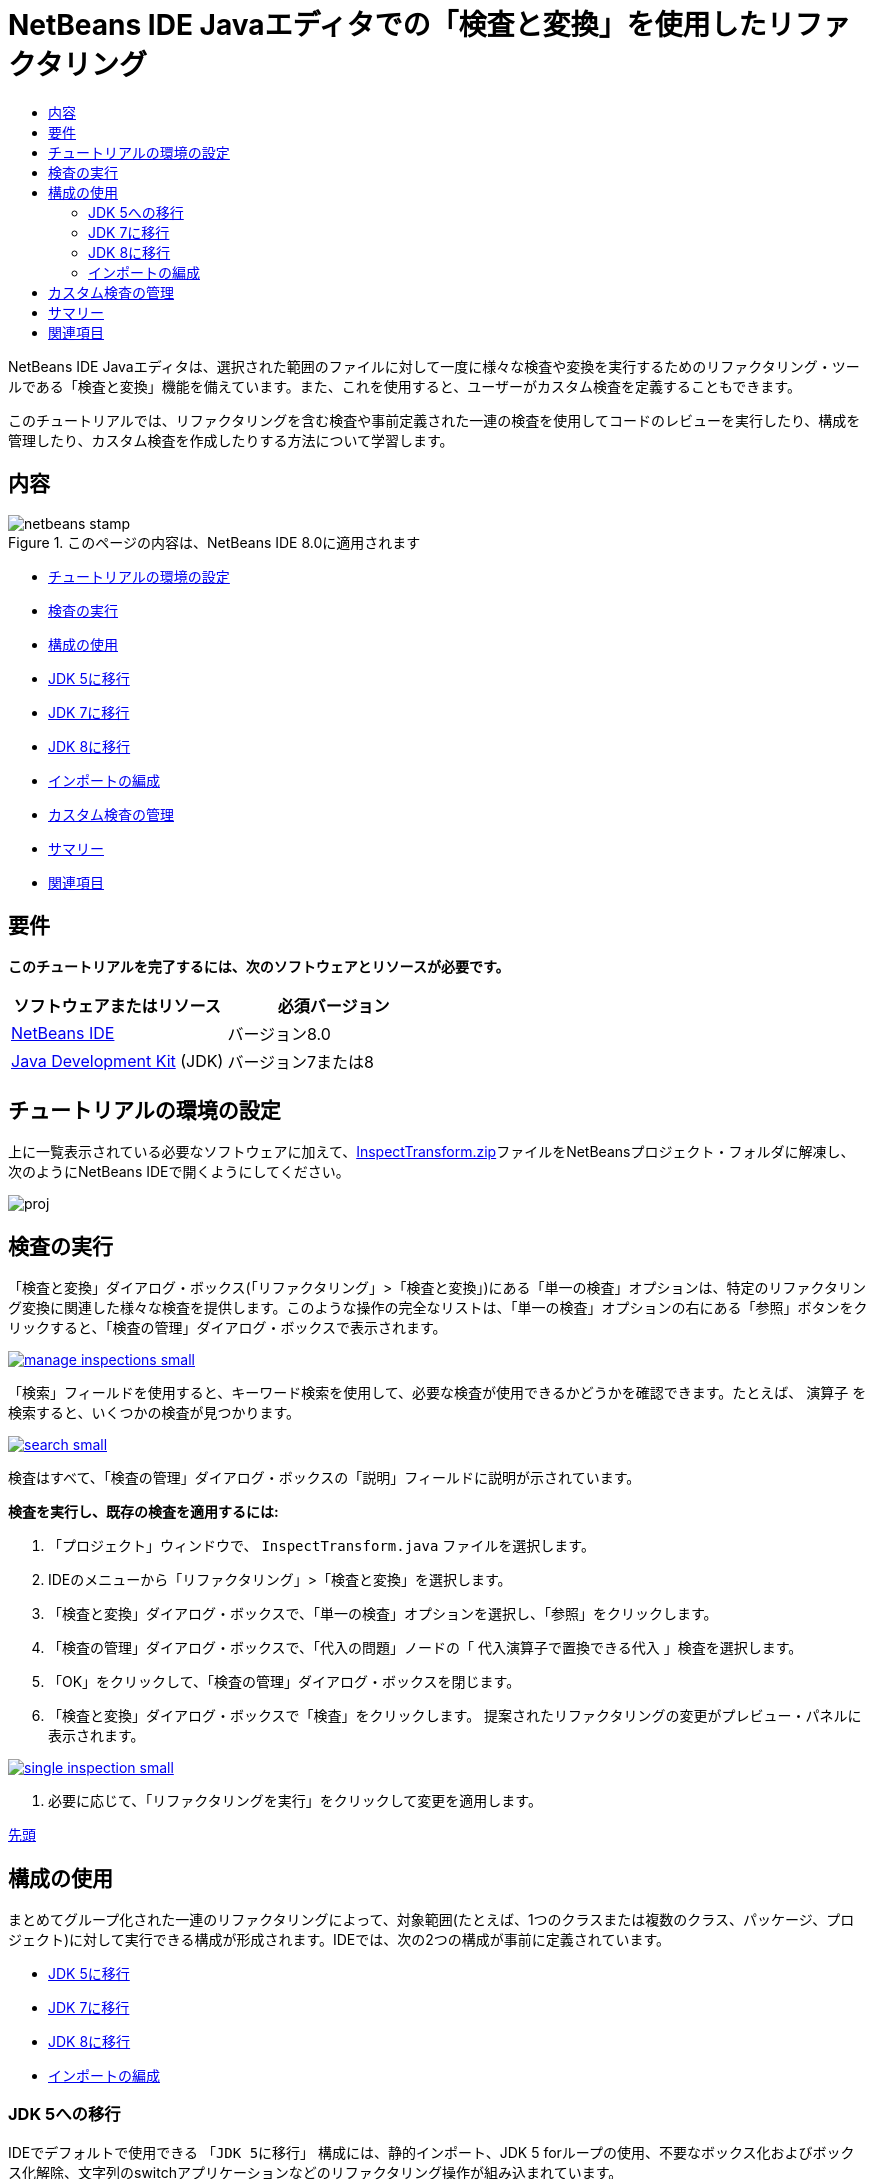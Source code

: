 // 
//     Licensed to the Apache Software Foundation (ASF) under one
//     or more contributor license agreements.  See the NOTICE file
//     distributed with this work for additional information
//     regarding copyright ownership.  The ASF licenses this file
//     to you under the Apache License, Version 2.0 (the
//     "License"); you may not use this file except in compliance
//     with the License.  You may obtain a copy of the License at
// 
//       http://www.apache.org/licenses/LICENSE-2.0
// 
//     Unless required by applicable law or agreed to in writing,
//     software distributed under the License is distributed on an
//     "AS IS" BASIS, WITHOUT WARRANTIES OR CONDITIONS OF ANY
//     KIND, either express or implied.  See the License for the
//     specific language governing permissions and limitations
//     under the License.
//

= NetBeans IDE Javaエディタでの「検査と変換」を使用したリファクタリング
:jbake-type: tutorial
:jbake-tags: tutorials 
:markup-in-source: verbatim,quotes,macros
:jbake-status: published
:icons: font
:syntax: true
:source-highlighter: pygments
:toc: left
:toc-title:
:description: NetBeans IDE Javaエディタでの「検査と変換」を使用したリファクタリング - Apache NetBeans
:keywords: Apache NetBeans, Tutorials, NetBeans IDE Javaエディタでの「検査と変換」を使用したリファクタリング

NetBeans IDE Javaエディタは、選択された範囲のファイルに対して一度に様々な検査や変換を実行するためのリファクタリング・ツールである「検査と変換」機能を備えています。また、これを使用すると、ユーザーがカスタム検査を定義することもできます。

このチュートリアルでは、リファクタリングを含む検査や事前定義された一連の検査を使用してコードのレビューを実行したり、構成を管理したり、カスタム検査を作成したりする方法について学習します。


== 内容

image::images/netbeans-stamp.png[title="このページの内容は、NetBeans IDE 8.0に適用されます"]

* <<setup,チュートリアルの環境の設定>>
* <<run,検査の実行>>
* <<configuration,構成の使用>>
* <<migrate5,JDK 5に移行>>
* <<convert,JDK 7に移行>>
* <<migrate8,JDK 8に移行>>
* <<organize,インポートの編成>>
* <<create,カスタム検査の管理>>
* <<summary,サマリー>>
* <<seealso,関連項目>>


== 要件

*このチュートリアルを完了するには、次のソフトウェアとリソースが必要です。*

|===
|ソフトウェアまたはリソース |必須バージョン 

|link:http://netbeans.org/downloads/index.html[+NetBeans IDE+] |バージョン8.0 

|link:http://www.oracle.com/technetwork/java/javase/downloads/index.html[+Java Development Kit+] (JDK) |バージョン7または8 
|===


== チュートリアルの環境の設定

上に一覧表示されている必要なソフトウェアに加えて、link:https://netbeans.org/projects/samples/downloads/download/Samples/Java/inspecttransform.zip[+InspectTransform.zip+]ファイルをNetBeansプロジェクト・フォルダに解凍し、次のようにNetBeans IDEで開くようにしてください。

image::images/proj.png[]


== 検査の実行

「検査と変換」ダイアログ・ボックス(「リファクタリング」>「検査と変換」)にある「単一の検査」オプションは、特定のリファクタリング変換に関連した様々な検査を提供します。このような操作の完全なリストは、「単一の検査」オプションの右にある「参照」ボタンをクリックすると、「検査の管理」ダイアログ・ボックスで表示されます。

[.feature]
--

image::images/manage-inspections-small.png[role="left", link="images/manage-inspections.png"]

--

「検索」フィールドを使用すると、キーワード検索を使用して、必要な検査が使用できるかどうかを確認できます。たとえば、 ``演算子`` を検索すると、いくつかの検査が見つかります。

[.feature]
--

image::images/search-small.png[role="left", link="images/search.png"]

--

検査はすべて、「検査の管理」ダイアログ・ボックスの「説明」フィールドに説明が示されています。

*検査を実行し、既存の検査を適用するには:*

1. 「プロジェクト」ウィンドウで、 ``InspectTransform.java`` ファイルを選択します。
2. IDEのメニューから「リファクタリング」>「検査と変換」を選択します。
3. 「検査と変換」ダイアログ・ボックスで、「単一の検査」オプションを選択し、「参照」をクリックします。
4. 「検査の管理」ダイアログ・ボックスで、「代入の問題」ノードの「 ``代入演算子で置換できる代入`` 」検査を選択します。
5. 「OK」をクリックして、「検査の管理」ダイアログ・ボックスを閉じます。
6. 「検査と変換」ダイアログ・ボックスで「検査」をクリックします。
提案されたリファクタリングの変更がプレビュー・パネルに表示されます。

[.feature]
--

image::images/single-inspection-small.png[role="left", link="images/single-inspection.png"]

--



. 必要に応じて、「リファクタリングを実行」をクリックして変更を適用します。

<<top,先頭>>


== 構成の使用

まとめてグループ化された一連のリファクタリングによって、対象範囲(たとえば、1つのクラスまたは複数のクラス、パッケージ、プロジェクト)に対して実行できる構成が形成されます。IDEでは、次の2つの構成が事前に定義されています。

* <<migrate5,JDK 5に移行>>
* <<convert,JDK 7に移行>>
* <<migrate8,JDK 8に移行>>
* <<organize,インポートの編成>>


=== JDK 5への移行

IDEでデフォルトで使用できる ``「JDK 5に移行」`` 構成には、静的インポート、JDK 5 forループの使用、不要なボックス化およびボックス化解除、文字列のswitchアプリケーションなどのリファクタリング操作が組み込まれています。

[.feature]
--

image::images/jdk5-conf-small.png[role="left", link="images/jdk5-conf.png"]

--

*注意:* 構成内のリファクタリングのリストは、「検査の管理」ダイアログ・ボックスの「検査」リストで、 ``「JDK移行サポート」`` ノードの下にある項目を選択および選択解除することによって変更できます。


=== JDK 7に移行

IDEでデフォルトで使用できる ``「JDK 7に移行」`` 構成には、ダイヤモンド演算子の使用方法、try-with-resourcesへの変換、マルチ・キャッチの使用方法、文字列のswitchアプリケーションなどのリファクタリング操作が組み込まれています。

[.feature]
--

image::images/jdk7-conf-small.png[role="left", link="images/jdk7-conf.png"]

--

*注意:* 構成内のリファクタリングのリストは、「検査の管理」ダイアログ・ボックスの「検査」リストで、 ``「JDK移行サポート」`` ノードの下にある項目を選択および選択解除することによって変更できます。

*デフォルトの ``「JDK 7に移行」`` 構成を実行して適用するには:*

1. 「プロジェクト」ウィンドウで、 ``PredefinedSet.java`` ファイルを選択します。
2. IDEのメニューから「リファクタリング」>「検査と変換」を選択します。
3. 「検査と変換」ダイアログ・ボックスで、「構成」オプションを選択し、ドロップダウン・リストから ``「JDK 7に移行」`` の一連の検査を選択します。
4. 「検査」をクリックします。
そのコードをJDK 7構文に変換する変更がプレビュー・パネルに表示されます。

[.feature]
--

image::images/jdk7-ref-small.png[role="left", link="images/jdk7-ref.png"]

--



. 必要に応じて、「リファクタリングを実行」をクリックして変更を適用します。


=== JDK 8に移行

IDEでデフォルトで使用できる ``「JDK 8に移行」`` 構成には、ラムダまたはメンバー参照変換、静的インポート、マルチ・キャッチの使用方法、文字列のswitchアプリケーションなどのリファクタリング操作が組み込まれています。

[.feature]
--

image::images/jdk8-conf-small.png[role="left", link="images/jdk8-conf.png"]

--

*注意:* 構成内のリファクタリングのリストは、「検査の管理」ダイアログ・ボックスの「検査」リストで、 ``「JDK移行サポート」`` ノードの下にある項目を選択および選択解除することによって変更できます。


=== インポートの編成

「 ``インポートの編成`` 」構成を使用すると、インポート文がコードに編成されている方法を検査し、必要に応じてそのコードをリファクタリングできます。デフォルトでは、インポート文が指定されたコード・スタイル・ルールに対応しているかどうかをチェックする単一の検査が含まれています。

*注意:* インポート文のコード・スタイル・ルールを構成するには:

1. IDEのメイン・ツールバーから「ツール」>「オプション」>「エディタ」>「フォーマット」を選択します。
2. 「言語」ドロップダウン・リストで「Java」を選択します。
3. 「カテゴリ」ドロップダウン・リストで「インポート」を選択します。
4. 必要に応じて、使用可能なオプションを指定します。

[.feature]
--

image::images/org-imports-small.png[role="left", link="images/org-imports.png"]

--



. 「OK」をクリックして編集を保存します。

*デフォルトの「 ``インポートの編成`` 」構成を実行して適用するには:*

1. 「プロジェクト」ウィンドウで、 ``Imports.java`` ファイルを選択します。
2. IDEのメニューから「リファクタリング」>「検査と変換」を選択します。
3. 「検査と変換」ダイアログ・ボックスで、「構成」オプションを選択し、「 ``インポートの編成`` 」項目を選択します。
4. 「検査」をクリックします。
プレビュー・パネルに、 ``Imports.java`` ファイルの「インポート」セクションを指定のコード・スタイル・ルールにあわせるために、そのセクションに対して提案された1つの出現箇所が表示されます。

[.feature]
--

image::images/imports-ref-small.png[role="left", link="images/imports-ref.png"]

--



. 必要に応じて、「リファクタリングを実行」をクリックして変更を適用します。

<<top,先頭>>


== カスタム検査の管理

カスタム検査を作成すると、どのようなコード構造を見つけ、それをどのように変換するかをIDEに指示できます。

*注意:* IDEに重複した検査が追加されないようにするために、新しい検査を作成する前に、メイン・メニューから「リファクタリング」>「検査と変換」を選択し、「管理」または「参照」のどちらかをクリックして、「検査の管理」ダイアログ・ボックスで「検索」フィールドを使用して必要な検査を検索してください。

*カスタム検査を作成するには:*

1. IDEのメニューから「リファクタリング」>「検査と変換」を選択します。
2. 「検査と変換」ダイアログ・ボックスで、「管理」または「参照」のどちらかをクリックします。
3. 「検査の管理」ダイアログ・ボックスで、「新規」をクリックします。
「検査」リスト内に ``「カスタム」>「検査」`` ノードが作成されます。

[.feature]
--

image::images/custom-hint-small.png[role="left", link="images/custom-hint.png"]

--



. (オプション)「 ``検査`` 」を右クリックしてポップアップ・メニューから「名前変更」を選択し、カスタム検査に必要な名前(たとえば、 ``MyCustomInspection`` )を指定して、[Enter]を押します。


. 「スクリプトの編集」をクリックします。「スクリプト」テキスト領域が表示されます。

[.feature]
--

image::images/script-small.png[role="left", link="images/script.png"]

--



. 「スクリプト」テキスト領域に検査の説明とコードを入力するか、または「エディタで開く」をクリックし、 ``MyCustomInspection.hint`` ファイルで同じ内容を指定します。

[.feature]
--

image::images/hint-file-small.png[role="left", link="images/hint-file.png"]

--



. 「スクリプト」テキスト領域の下にある「保存」をクリックするか、またはエディタで[Ctrl]-[S]を押して編集を保存します。


. 「OK」をクリックして「検査の管理」ダイアログ・ボックスを閉じるか、またはエディタで ``MyCustomInspection.hint`` ファイルを閉じます。
カスタム検査が完成し、適用する準備ができました。

*作成したカスタム検査を実行するには:*

1. IDEのメニューから「リファクタリング」>「検査と変換」を選択します。
2. 「検査と変換」ダイアログ・ボックスの「検査」リストで、検査対象のファイル、パッケージ、またはプロジェクトを指定します。または、右のボタンをクリックして「カスタム・スコープ」ダイアログ・ボックスを開き、検査対象のカスタム・コードを指定します。
3. 「単一の検査」オプションを選択し、「 ``MyCustomInspection`` 」検査を選択します。

[.feature]
--

image::images/mycustomhint-small.png[role="left", link="images/mycustomhint.png"]

--



. 「検査」をクリックします。
提案されたリファクタリングの変更がプレビュー・パネルに表示されます。


. 必要に応じて、「リファクタリングを実行」をクリックして変更を適用します。

<<top,先頭>>


== サマリー

このチュートリアルでは、「検査と変換」機能の最も頻繁に使用される方法を説明しています。この「検査と変換」機能では、プロジェクト・スコープでカスタム・リファクタリングを実行したり、IDEで開かれている複数のプロジェクトに特定のリファクタリング構成を適用したりすることもできます。

<<top,先頭>>

link:/about/contact_form.html?to=3&subject=Feedback:%20Refactoring%20with%20Inspect%20and%20Transform%20in%20the%20NetBeans%20IDE%20Java%20Editor[+このチュートリアルに関するご意見をお寄せください+]



== 関連項目

関連する資料については、次のドキュメントを参照してください。

* _NetBeans IDEによるアプリケーションの開発_のlink:http://www.oracle.com/pls/topic/lookup?ctx=nb8000&id=NBDAG613[+ソース・コード分析およびリファクタリングでのヒントの使用+]
* link:http://wiki.netbeans.org/Java_Hints[+NetBeans Javaヒントの完全リスト+]
* link:http://wiki.netbeans.org/JavaDeclarativeHintsDescriptionSketch[+NetBeansのJava宣言型のヒントの説明+]
* link:code-inspect.html[+NetBeans IDE Javaエディタでの静的コード分析+]
* link:http://wiki.netbeans.org/Refactoring[+リファクタリングの単純化+]
* link:https://netbeans.apache.org/tutorials/nbm-java-hint.html[+NetBeans Javaヒント・モジュールのチュートリアル+]

<<top,先頭>>

